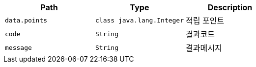 |===
|Path|Type|Description

|`+data.points+`
|`+class java.lang.Integer+`
|적립 포인트

|`+code+`
|`+String+`
|결과코드

|`+message+`
|`+String+`
|결과메시지

|===